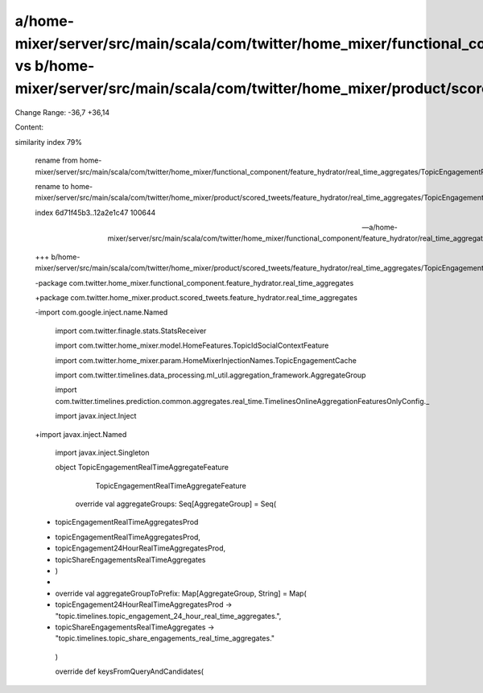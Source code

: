 a/home-mixer/server/src/main/scala/com/twitter/home_mixer/functional_component/feature_hydrator/real_time_aggregates/TopicEngagementRealTimeAggregateFeatureHydrator.scala vs b/home-mixer/server/src/main/scala/com/twitter/home_mixer/product/scored_tweets/feature_hydrator/real_time_aggregates/TopicEngagementRealTimeAggregateFeatureHydrator.scala
==================================================

Change Range: -36,7 +36,14

Content:

::

similarity index 79%
  
  rename from home-mixer/server/src/main/scala/com/twitter/home_mixer/functional_component/feature_hydrator/real_time_aggregates/TopicEngagementRealTimeAggregateFeatureHydrator.scala
  
  rename to home-mixer/server/src/main/scala/com/twitter/home_mixer/product/scored_tweets/feature_hydrator/real_time_aggregates/TopicEngagementRealTimeAggregateFeatureHydrator.scala
  
  index 6d71f45b3..12a2e1c47 100644
  
  --- a/home-mixer/server/src/main/scala/com/twitter/home_mixer/functional_component/feature_hydrator/real_time_aggregates/TopicEngagementRealTimeAggregateFeatureHydrator.scala
  
  +++ b/home-mixer/server/src/main/scala/com/twitter/home_mixer/product/scored_tweets/feature_hydrator/real_time_aggregates/TopicEngagementRealTimeAggregateFeatureHydrator.scala
  
  -package com.twitter.home_mixer.functional_component.feature_hydrator.real_time_aggregates
  
  +package com.twitter.home_mixer.product.scored_tweets.feature_hydrator.real_time_aggregates
  
   
  
  -import com.google.inject.name.Named
  
   import com.twitter.finagle.stats.StatsReceiver
  
   import com.twitter.home_mixer.model.HomeFeatures.TopicIdSocialContextFeature
  
   import com.twitter.home_mixer.param.HomeMixerInjectionNames.TopicEngagementCache
  
   import com.twitter.timelines.data_processing.ml_util.aggregation_framework.AggregateGroup
  
   import com.twitter.timelines.prediction.common.aggregates.real_time.TimelinesOnlineAggregationFeaturesOnlyConfig._
  
   import javax.inject.Inject
  
  +import javax.inject.Named
  
   import javax.inject.Singleton
  
   
  
   object TopicEngagementRealTimeAggregateFeature
  
       TopicEngagementRealTimeAggregateFeature
  
   
  
     override val aggregateGroups: Seq[AggregateGroup] = Seq(
  
  -    topicEngagementRealTimeAggregatesProd
  
  +    topicEngagementRealTimeAggregatesProd,
  
  +    topicEngagement24HourRealTimeAggregatesProd,
  
  +    topicShareEngagementsRealTimeAggregates
  
  +  )
  
  +
  
  +  override val aggregateGroupToPrefix: Map[AggregateGroup, String] = Map(
  
  +    topicEngagement24HourRealTimeAggregatesProd -> "topic.timelines.topic_engagement_24_hour_real_time_aggregates.",
  
  +    topicShareEngagementsRealTimeAggregates -> "topic.timelines.topic_share_engagements_real_time_aggregates."
  
     )
  
   
  
     override def keysFromQueryAndCandidates(
  
